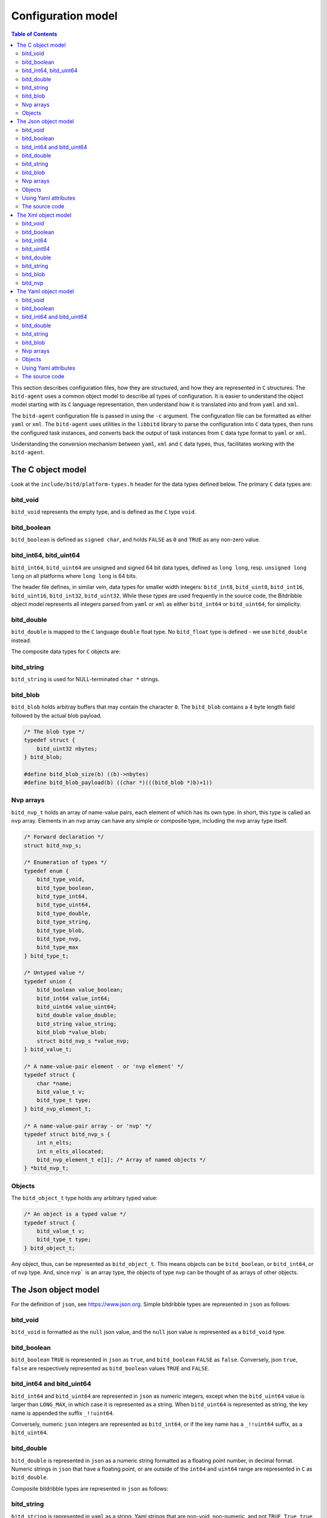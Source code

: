 .. Copyright 2018 by Andrei Radulescu-Banu.

   Licensed under the Apache License, Version 2.0 (the "License");
   you may not use this file except in compliance with the License.
   You may obtain a copy of the License at
 
     http://www.apache.org/licenses/LICENSE-2.0

   Unless required by applicable law or agreed to in writing, software
   distributed under the License is distributed on an "AS IS" BASIS,
   WITHOUT WARRANTIES OR CONDITIONS OF ANY KIND, either express or implied.
   See the License for the specific language governing permissions and
   limitations under the License.

*******************
Configuration model
*******************

.. index::
   single: Configuration model

.. contents:: Table of Contents

This section describes configuration files, how they are structured, and how they are represented in ``C`` structures. The ``bitd-agent`` uses a common object model to describe all types of configuration. It is easier to understand the object model starting with its ``C`` language representation, then understand how it is translated into and from ``yaml`` and ``xml``. 

The ``bitd-agent`` configuration file is passed in using the ``-c`` argument. The configuration file can be formatted as either ``yaml`` or ``xml``. The ``bitd-agent`` uses utilities in the ``libbitd`` library to parse the configuration into ``C`` data types, then runs the configured task instances, and converts back the output of task instances from ``C`` data type format to ``yaml`` or ``xml``. 

Understanding the conversion mechanism between ``yaml``, ``xml`` and ``C`` data types, thus, facilitates working with the ``bitd-agent``.

The C object model
==================
Look at the ``include/bitd/platform-types.h`` header for the data types defined below. The primary ``C`` data types are:

bitd_void
---------

``bitd_void`` represents the empty type, and is defined as the ``C`` type ``void``.

bitd_boolean
------------
``bitd_boolean`` is defined as ``signed char``, and holds ``FALSE`` as ``0`` and ``TRUE`` as any non-zero value.

bitd_int64, bitd_uint64
-----------------------
``bitd_int64``, ``bitd_uint64`` are unsigned and signed 64 bit data types, defined as ``long long``, resp. ``unsigned long long`` on all platforms where ``long long`` is 64 bits.

The header file defines, in similar vein, data types for smaller width integers: ``bitd_int8``, ``bitd_uint8``, ``bitd_int16``, ``bitd_uint16``, ``bitd_int32``, ``bitd_uint32``. While these types are used frequently in the source code, the Bitdribble object model represents all integers parsed from ``yaml`` or ``xml`` as either ``bitd_int64`` or ``bitd_uint64``, for simplicity. 

bitd_double
-----------
``bitd_double`` is mapped to the ``C`` language ``double`` float type. No ``bitd_float`` type is defined - we use ``bitd_double`` instead.

The composite data types for ``C`` objects are:

bitd_string
-----------
``bitd_string`` is used for NULL-terminated ``char *`` strings.

bitd_blob
---------
``bitd_blob`` holds arbitray buffers that may contain the character ``0``. The ``bitd_blob`` contains a 4 byte length field followed by the actual blob payload. 

.. code-block:: c++

   /* The blob type */
   typedef struct {
       bitd_uint32 nbytes;
   } bitd_blob;

   #define bitd_blob_size(b) ((b)->nbytes)
   #define bitd_blob_payload(b) ((char *)(((bitd_blob *)b)+1))

Nvp arrays
----------
``bitd_nvp_t`` holds an array of name-value pairs, each element of which has its own type. In short, this type is called an ``nvp`` array. Elements in an ``nvp`` array can have any simple or composite type, including the ``nvp`` array type itself.

.. code-block:: c++

   /* Forward declaration */
   struct bitd_nvp_s;

   /* Enumeration of types */
   typedef enum {
       bitd_type_void,
       bitd_type_boolean,
       bitd_type_int64,
       bitd_type_uint64,
       bitd_type_double,
       bitd_type_string,
       bitd_type_blob,
       bitd_type_nvp,
       bitd_type_max
   } bitd_type_t;

   /* Untyped value */
   typedef union {
       bitd_boolean value_boolean;
       bitd_int64 value_int64;
       bitd_uint64 value_uint64;
       bitd_double value_double;
       bitd_string value_string;
       bitd_blob *value_blob;
       struct bitd_nvp_s *value_nvp;
   } bitd_value_t;

   /* A name-value-pair element - or 'nvp element' */
   typedef struct {
       char *name; 
       bitd_value_t v;
       bitd_type_t type;
   } bitd_nvp_element_t;

   /* A name-value-pair array - or 'nvp' */
   typedef struct bitd_nvp_s {
       int n_elts;
       int n_elts_allocated;
       bitd_nvp_element_t e[1]; /* Array of named objects */
   } *bitd_nvp_t;

Objects
-------
The ``bitd_object_t`` type holds any arbitrary typed value:
 
.. code-block:: c++

   /* An object is a typed value */
   typedef struct {
       bitd_value_t v;
       bitd_type_t type;
   } bitd_object_t;

Any object, thus, can be represented as ``bitd_object_t``. This means objects can be ``bitd_boolean``, or ``bitd_int64``, or of ``nvp`` type. And, since ``nvp``` is an array type, the objects of type ``nvp`` can be thought of as arrays of other objects.

The Json object model
=====================
For the definition of ``json``, see https://www.json.org. Simple bitdribble types are represented in ``json`` as follows:

bitd_void
---------
``bitd_void`` is formatted as the ``null`` json value, and the ``null`` json value is represented as a ``bitd_void`` type.

bitd_boolean
------------
``bitd_boolean`` ``TRUE`` is represented in ``json`` as ``true``, and ``bitd_boolean`` ``FALSE`` as ``false``. Conversely, json ``true``, ``false`` are respectively represented as ``bitd_boolean`` values ``TRUE`` and ``FALSE``.

bitd_int64 and bitd_uint64
--------------------------
``bitd_int64`` and ``bitd_uint64`` are represented in ``json`` as numeric integers, except when the ``bitd_uint64`` value is larger than ``LONG_MAX``, in which case it is represented as a string. When ``bitd_uint64`` is represented as string, the key name is appended the suffix ``_!!uint64``.

Conversely, numeric ``json`` integers are represented as ``bitd_int64``, or if the key name has a ``_!!uint64`` suffix, as a ``bitd_uint64``.

bitd_double
-----------
``bitd_double`` is represented in ``json`` as a numeric string formatted as a floating point number, in decimal format. Numeric strings in ``json`` that have a floating point, or are outside of the ``int64`` and ``uint64`` range are represented in ``C`` as ``bitd_double``.

Composite bitdribble types are represented in ``json`` as follows:

bitd_string
-----------
``bitd_string`` is represented in ``yaml`` as a string. Yaml strings that are non-void, non-numeric, and not ``TRUE``, ``True``, ``true``, ``FALSE``, ``False`` or ``false`` are represemted in ``C`` as ``bitd_string`` types.

bitd_blob
---------
``bitd_blob`` types are represented in ``yaml`` as ``base64`` encoded ``!!binary`` types. Conversely, ``!!binary`` yaml types are ``base64`` decoded and represented in ``C`` as ``bitd_blob`` types.

Nvp arrays
----------
``bitd_nvp_t`` types are represented in ``yaml`` as non-scalar name-value pairs. ``Nvp`` arrays with all elements having NULL names are represented as ``yaml`` sequences. Conversely, ``yaml`` composite types are represented as ``nvp`` arrays, and ``yaml`` sequences are represented as nvp arrays with NULL-named elements.

Objects
-------
The ``bitd_object_t`` type is represented in ``yaml`` simply by representing the underlying type and value of the object in ``yaml``. Conversely, a ``yaml`` document is represented by a ``bitd_object_t`` type.

This sets a correspondence between objects and ``yaml`` documents that is *onto*, in a mathematical sense: any ``yaml`` document corresponds to one or more objects. To see why this correspondence is not also *one to one*, observe that objects containing a string that is an integer corresponds to a ``yaml`` document containing that number's value, which in turn corresponds to an object of integer type.

``Yaml`` files can also contain a stream of documents. For example, the task instance results output of the ``bitd-agent`` is a ``yaml`` stream, with each task instance result being its own document. A ``yaml`` stream corresponds to an ordered set of ``C`` objects.

Using Yaml attributes
---------------------
As seen above, ``yaml`` strings are parsed into ``bitd_void`` if empty, or into ``bitd_boolean`` if equal to ``TRUE``, ``True``, ``true``, ``FALSE``, ``False`` or ``false``, or into ``bitd_int64`` if integers within the ``LLONG_MIN`` and ``LLONG_MAX``, or otherwise into ``bitd_uint64`` if between ``LLONG_MAX+1`` and ``ULLONG_MAX``, or otherwise into ``bitd_double`` if numeric - or, if none of the above, they are parsed as ``bitd_string``.

This represents the default conversion of ``yaml`` string scalars. The conversion can also be controlled by use of the following ``yaml`` attributes:

- ``tag:yaml.org,2002:null`` is converted to ``bitd_void`` type.

- ``tag:yaml.org,2002:bool`` is converted to ``bitd_boolean`` type.

- ``tag:yaml.org,2002:int`` is converted to ``bitd_int64``. The value is truncated if too large.

- ``tag:yaml.org,2002:str`` is converted to ``bitd_string``.

- ``tag:yaml.org,2002:binary`` is converted to ``bitd_blob``.

The source code
---------------
The implementation of the ``yaml`` object model is in src/libs/bitd/types-yaml.c.

The Xml object model
====================
For an introduction to ``xml``, see https://en.wikipedia.org/wiki/XML. For a quick introduction, ``xml`` documents emply angle brackets to delineate element names and element content. Elements can have zero or more attributes:

.. code-block:: xml

   <?xml version='1.0'?>
   <root-element-name>
     <element-name1/>
     <element-name2>127</element-name2>
     <element-name3 attribute1='value1' attribute2='value2'>abc</element-name3>
     <element-name4>
       <embedded-element-name5 attribute1='value1'>def</embedded-element-name5>
     </element-name4>
   </root-element-name>

The order of attributes is not important in an element, but the order of subelements matters - in the sense that changing the attribute order does not change the ``xml`` document, but changing the element order does change the ``xml`` document.

We will describe a partial correspondence between ``xml`` documents and *named* bitdribble objects. The ``root-element-name`` corresponds to the *name* of the ``object``. Each ``element-name`` corresponds to the ``name`` of a value in an ``nvp`` name-value pair array. If no attribute is specified, the type of the content is inferred:

- If the element is empty, the type is ``bitd_void``.

- If the element is the string ``TRUE``, ``True``, ``true``, ``FALSE``, ``False`` or ``false``, the type is ``bitd_boolean``.

- If the element is numeric string, the type is ``bitd_int64`` if an integer between ``LLONG_MIN`` and ``LLONG_MAX``, otherwise ``bitd_uint64`` if an integer between ``LLONG_MAX+1`` and ``ULLONG_MAX``, and otherwise a ``bitd_double``.

- If the element is any other string, the type is ``bitd_string``.

- If the element has sub-elements, the type is ``bitd_nvp_t``.

Using specific ``xml`` attributes changes the type of the element:

- If the element has an attribute named ``type`` with value ``void``, respectively ``boolean``, ``int64``, ``uint64``, ``double``, ``string``,   the type is ``bitd_void``, respectively ``bitd_boolean``, ``bitd_int64``, ``bitd_uint64``, ``bitd_double``, ``bitd_string``.

- If the element has the attribute ``type='blob'``, the value is interpreted to be a base64 encoded ``bitd_blob``.

- If the element has the attribute ``type='nvp'``, the value is interpreted to be of type ``bitd_nvp_t``.

The converse correspondence is described below:

bitd_void
---------
``bitd_void`` types are represented as empty ``xml`` elements. Optionally, these elements can be assigned a ``type='void'`` attribute.

.. code-block:: xml

   <element-name/>
   <!-- or -->
   <element-name type='void'/>

bitd_boolean
------------
``bitd_boolean`` types are represented as ``xml`` elements having the ``TRUE`` or ``FALSE`` boolean value as contents. Optionally, these elements can be assigned a ``type='boolean'`` attribute.

.. code-block:: xml

   <element-name>FALSE</element-name>
   <!-- or -->
   <element-name type='boolean'>FALSE</element-name>

bitd_int64
------------
``bitd_int64`` types are represented as ``xml`` elements having as contents the integer value. Optionally, these elements can be assigned a ``type='int64'`` attribute. If the integer is between ``LLONG_MIN`` and ``LLONG_MAX``, the attribute can be omitted.

.. code-block:: xml

   <element-name>123</element-name>
   <!-- or -->
   <element-name type='int64'>123</element-name>

bitd_uint64
------------
``bitd_uint64`` types are also represented as ``xml`` elements having as contents the integer value. Optionally, these elements can be assigned a ``type='uint64'`` attribute. If the integer is between ``LLONG_MAX+1`` and ``ULLONG_MAX``, the attribute can be omitted.

.. code-block:: xml

   <element-name>18446744073709551615</element-name>
   <!-- or -->
   <element-name type='uint64'>123</element-name>

bitd_double
------------
``bitd_double`` types are represented as ``xml`` elements having as contents the numeric value. Optionally, these elements can be assigned a ``type='double'`` attribute. If the number has a decimal point or is not a ``bitd_int64`` or ``bitd_uint64``, the attribute can be omitted.

.. code-block:: xml

   <element-name>123.1</element-name>
   <!-- or -->
   <element-name>123.0</element-name>
   <!-- or -->
   <element-name type='double'>123</element-name>
   <!-- but not -->
   <element-name>123</element-name><!-- ...which would be interpreted as int64 -->
   
bitd_string
-----------
``bitd_string`` types are represented as ``xml`` elements having as contents the string value. Optionally, these elements can be assigned a ``type='string'`` attribute. If the value cannot be interpreted as a ``bitd_void``, ``bitd_boolean``, ``bitd_int64``, ``bitd_uint64``, ``bitd_double``, then the attribute can be omitted.

.. code-block:: xml

   <element-name>abc</element-name>
   <!-- or -->
   <element-name type='string'>abc</element-name>
   <!-- but not -->
   <element-name></element-name><!-- ...which would be interpreted as void -->
   <!-- and not -->
   <element-name>TRUE</element-name><!-- ...which would be interpreted as boolean -->
   <!-- and not -->
   <element-name>123</element-name><!-- ...which would be interpreted as int64 -->
   <!-- and not -->
   <element-name>123.0</element-name><!-- ...which would be interpreted as double -->
   
bitd_blob
---------
``bitd_blob`` types are represented as ``xml`` elements having as contents the *base64* encoded blob. These elements must be assigned a ``type='blob'`` attribute, to be distinguished from other strings. The attribute can never be omitted.

.. code-block:: xml

   <element-name type='blob'>MDEyMzQ1Njc4OQo=</element-name>

To find out to which blob contents this corresponds, you can uudecode it as follows:

.. code-block:: shell

   $ echo MDEyMzQ1Njc4OQo= | base64 -d
   0123456789
   
bitd_nvp
--------
``bitd_nvp`` types are name-value pair arrays and are represented as ``xml`` elements with subelements. Here is, for example, an ``nvp`` with elements of all possible types:

.. code-block:: xml

   <?xml version='1.0'?>
   <nvp type='nvp'>
     <name-void type='void'/>
     <name-boolean type='boolean'>FALSE</name-boolean>
     <name-int8 type='int64'>-128</name-int8>
     <name-int8 type='int64'>127</name-int8>
     <name-uint8 type='int64'>255</name-uint8>
     <name-int16 type='int64'>-32768</name-int16>
     <name-int16 type='int64'>32767</name-int16>
     <name-uint16 type='int64'>65535</name-uint16>
     <name-int32 type='int64'>-2147483648</name-int32>
     <name-int32 type='int64'>2147483647</name-int32>
     <name-uint32 type='int64'>4294967295</name-uint32>
     <name-int64 type='int64'>-9223372036854775808</name-int64>
     <name-int64 type='int64'>9223372036854775807</name-int64>
     <name-uint64 type='uint64'>18446744073709551615</name-uint64>
     <name-double type='double'>100000.0</name-double>
     <name-string type='string'/>
     <name-string type='string'>True</name-string>
     <name-string type='string'>123</name-string>
     <name-string type='string'>123.0</name-string>
     <name-string type='string'>string-value</name-string>
     <name-blob type='blob'>MDEyMzQ1Njc4OQo=</name-blob>
     <empty-nvp-value type='nvp'/>
     <full-nvp-value type='nvp'>
       <name-void type='void'/>
       <name-boolean type='boolean'>FALSE</name-boolean>
       <name-int8 type='int64'>-127</name-int8>
       <name-uint8 type='int64'>255</name-uint8>
       <name-int16 type='int64'>-32767</name-int16>
       <name-uint16 type='int64'>65535</name-uint16>
       <name-int32 type='int64'>-2147483647</name-int32>
       <name-uint32 type='int64'>4294967295</name-uint32>
       <name-int64 type='int64'>-9223372036854775807</name-int64>
       <name-uint64 type='uint64'>18446744073709551615</name-uint64>
       <name-double type='double'>1.99</name-double>
       <name-string type='string'/>
       <name-string type='string'>True</name-string>
       <name-string type='string'>123</name-string>
       <name-string type='string'>123.0</name-string>
       <name-string type='string'>string-value</name-string>
       <name-blob type='blob'>MDEyMzQ1Njc4OQo=</name-blob>
       <empty-nvp-value type='nvp'/>
     </full-nvp-value>
   </nvp>
   
If the nvp is named, the name will be stored as the ``xml`` root element name. If the nvp is unnamed, or has an empty name, by convention the root element name is set to ``nvp`` - as was the case in the example above. Here is the same ``xml`` document leaving out all ``type`` attributes that are optional (meaning that the type of the contents can be inferred from the value of the contents):

.. code-block:: xml

   <?xml version='1.0'?>
   <nvp>
     <name-void/>
     <name-boolean>FALSE</name-boolean>
     <name-int8>-128</name-int8>
     <name-int8>127</name-int8>
     <name-uint8>255</name-uint8>
     <name-int16>-32768</name-int16>
     <name-int16>32767</name-int16>
     <name-uint16>65535</name-uint16>
     <name-int32>-2147483648</name-int32>
     <name-int32>2147483647</name-int32>
     <name-uint32>4294967295</name-uint32>
     <name-int64>-9223372036854775808</name-int64>
     <name-int64>9223372036854775807</name-int64>
     <name-uint64>18446744073709551615</name-uint64>
     <name-double>100000.0</name-double>
     <name-string type='string'/>
     <name-string type='string'>True</name-string>
     <name-string type='string'>123</name-string>
     <name-string type='string'>123.0</name-string>
     <name-string>string-value</name-string>
     <name-blob type='blob'>MDEyMzQ1Njc4OQo=</name-blob>
     <empty-nvp-value type='nvp'/>
     <full-nvp-value>
       <name-void/>
       <name-boolean>FALSE</name-boolean>
       <name-int8>-127</name-int8>
       <name-uint8>255</name-uint8>
       <name-int16>-32767</name-int16>
       <name-uint16>65535</name-uint16>
       <name-int32>-2147483647</name-int32>
       <name-uint32>4294967295</name-uint32>
       <name-int64>-9223372036854775807</name-int64>
       <name-uint64>18446744073709551615</name-uint64>
       <name-double>1.99</name-double>
       <name-string type='string'/>
       <name-string type='string'>True</name-string>
       <name-string type='string'>123</name-string>
       <name-string type='string'>123.0</name-string>
       <name-string>string-value</name-string>
       <name-blob type='blob'>MDEyMzQ1Njc4OQo=</name-blob>
       <empty-nvp-value type='nvp'/>
     </full-nvp-value>
   </nvp>
   
The Yaml object model
=====================
For a quick introduction to ``yaml``, see https://en.wikipedia.org/wiki/YAML. Simple bitdribble types are represented in ``yaml`` as follows:

bitd_void
---------
``bitd_void`` is formatted as the empty ``yaml`` string. An empty ``yaml`` string is represented as a ``bitd_void`` type.

bitd_boolean
------------
``bitd_boolean`` is represented as the ``yaml`` string ``TRUE`` or ``FALSE``. The ``yaml`` strings ``TRUE`` and ``FALSE`` are represented as ``bitd_boolean``.

bitd_int64 and bitd_uint64
--------------------------
``bitd_int64`` and ``bitd_uint64`` are represented in ``yaml`` as numeric strings. Integer in ``yaml`` are represented as ``bitd_int64``, if between ``LLONG_MIN`` and ``LLONG_MAX``, and ``bitd_uint64`` if between ``LLONG_MAX+1`` and ``ULLONG_MAX``.

bitd_double
-----------
``bitd_double`` is represented in ``yaml`` as a numeric string formatted as a floating point number, in decimal format. Numeric strings in ``yaml`` that are not integers, or are outside of the ``int64`` and ``uint64`` range are represented in ``C`` as ``bitd_double``.

Composite bitdribble types are represented in ``yaml`` as follows:

bitd_string
-----------
``bitd_string`` is represented in ``yaml`` as a string. Yaml strings that are non-void, non-numeric, and not ``TRUE``, ``True``, ``true``, ``FALSE``, ``False`` or ``false`` are represemted in ``C`` as ``bitd_string`` types.

bitd_blob
---------
``bitd_blob`` types are represented in ``yaml`` as ``base64`` encoded ``!!binary`` types. Conversely, ``!!binary`` yaml types are ``base64`` decoded and represented in ``C`` as ``bitd_blob`` types.

Nvp arrays
----------
``bitd_nvp_t`` types are represented in ``yaml`` as non-scalar name-value pairs. ``Nvp`` arrays with all elements having NULL names are represented as ``yaml`` sequences. Conversely, ``yaml`` composite types are represented as ``nvp`` arrays, and ``yaml`` sequences are represented as nvp arrays with NULL-named elements.

Objects
-------
The ``bitd_object_t`` type is represented in ``yaml`` simply by representing the underlying type and value of the object in ``yaml``. Conversely, a ``yaml`` document is represented by a ``bitd_object_t`` type.

This sets a correspondence between objects and ``yaml`` documents that is *onto*, in a mathematical sense: any ``yaml`` document corresponds to one or more objects. To see why this correspondence is not also *one to one*, observe that objects containing a string that is an integer corresponds to a ``yaml`` document containing that number's value, which in turn corresponds to an object of integer type.

``Yaml`` files can also contain a stream of documents. For example, the task instance results output of the ``bitd-agent`` is a ``yaml`` stream, with each task instance result being its own document. A ``yaml`` stream corresponds to an ordered set of ``C`` objects.

Using Yaml attributes
---------------------
As seen above, ``yaml`` strings are parsed into ``bitd_void`` if empty, or into ``bitd_boolean`` if equal to ``TRUE``, ``True``, ``true``, ``FALSE``, ``False`` or ``false``, or into ``bitd_int64`` if integers within the ``LLONG_MIN`` and ``LLONG_MAX``, or otherwise into ``bitd_uint64`` if between ``LLONG_MAX+1`` and ``ULLONG_MAX``, or otherwise into ``bitd_double`` if numeric - or, if none of the above, they are parsed as ``bitd_string``.

This represents the default conversion of ``yaml`` string scalars. The conversion can also be controlled by use of the following ``yaml`` attributes:

- ``tag:yaml.org,2002:null`` is converted to ``bitd_void`` type.

- ``tag:yaml.org,2002:bool`` is converted to ``bitd_boolean`` type.

- ``tag:yaml.org,2002:int`` is converted to ``bitd_int64``. The value is truncated if too large.

- ``tag:yaml.org,2002:str`` is converted to ``bitd_string``.

- ``tag:yaml.org,2002:binary`` is converted to ``bitd_blob``.

The source code
---------------
The implementation of the ``yaml`` object model is in src/libs/bitd/types-yaml.c.

